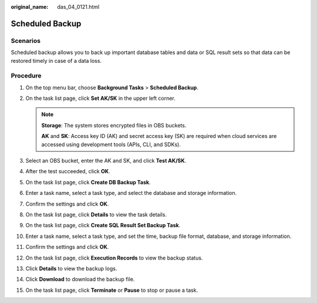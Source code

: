 :original_name: das_04_0121.html

.. _das_04_0121:

Scheduled Backup
================

Scenarios
---------

Scheduled backup allows you to back up important database tables and data or SQL result sets so that data can be restored timely in case of a data loss.

Procedure
---------

#. On the top menu bar, choose **Background Tasks** > **Scheduled Backup**.
#. On the task list page, click **Set AK/SK** in the upper left corner.

   .. note::

      **Storage**: The system stores encrypted files in OBS buckets.

      **AK** and **SK**: Access key ID (AK) and secret access key (SK) are required when cloud services are accessed using development tools (APIs, CLI, and SDKs).

#. Select an OBS bucket, enter the AK and SK, and click **Test AK/SK**.
#. After the test succeeded, click **OK**.
#. On the task list page, click **Create DB Backup Task**.
#. Enter a task name, select a task type, and select the database and storage information.
#. Confirm the settings and click **OK**.
#. On the task list page, click **Details** to view the task details.
#. On the task list page, click **Create SQL Result Set Backup Task**.
#. Enter a task name, select a task type, and set the time, backup file format, database, and storage information.
#. Confirm the settings and click **OK**.
#. On the task list page, click **Execution Records** to view the backup status.
#. Click **Details** to view the backup logs.
#. Click **Download** to download the backup file.
#. On the task list page, click **Terminate** or **Pause** to stop or pause a task.
